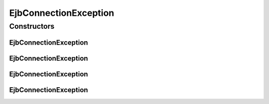 EjbConnectionException
======================

.. java:package:: hk.hku.cecid.piazza.commons.ejb
   :noindex:

.. java:type:: public class EjbConnectionException extends Exception

   EjbConnectionException represents all kinds of exception occurred in an EJB connection.

   :author: Hugo Y. K. Lam

Constructors
------------
EjbConnectionException
^^^^^^^^^^^^^^^^^^^^^^

.. java:constructor:: public EjbConnectionException()
   :outertype: EjbConnectionException

   Default constructor of EjbConnectionException.

EjbConnectionException
^^^^^^^^^^^^^^^^^^^^^^

.. java:constructor:: public EjbConnectionException(String message)
   :outertype: EjbConnectionException

   Constructor of EjbConnectionException.

   :param message: the error message

EjbConnectionException
^^^^^^^^^^^^^^^^^^^^^^

.. java:constructor:: public EjbConnectionException(Throwable cause)
   :outertype: EjbConnectionException

   Constructor of EjbConnectionException.

   :param cause: the cause of this exception

EjbConnectionException
^^^^^^^^^^^^^^^^^^^^^^

.. java:constructor:: public EjbConnectionException(String message, Throwable cause)
   :outertype: EjbConnectionException

   Constructor of EjbConnectionException.

   :param message: the error message
   :param cause: the cause of this exception


